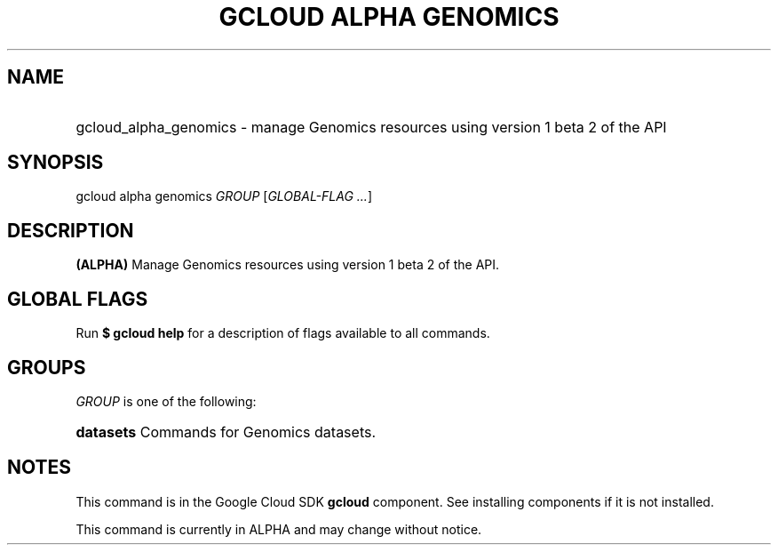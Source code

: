 .TH "GCLOUD ALPHA GENOMICS" "1" "" "" ""
.ie \n(.g .ds Aq \(aq
.el       .ds Aq '
.nh
.ad l
.SH "NAME"
.HP
gcloud_alpha_genomics \- manage Genomics resources using version 1 beta 2 of the API
.SH "SYNOPSIS"
.sp
gcloud alpha genomics \fIGROUP\fR [\fIGLOBAL\-FLAG \&...\fR]
.SH "DESCRIPTION"
.sp
\fB(ALPHA)\fR Manage Genomics resources using version 1 beta 2 of the API\&.
.SH "GLOBAL FLAGS"
.sp
Run \fB$ \fR\fBgcloud\fR\fB help\fR for a description of flags available to all commands\&.
.SH "GROUPS"
.sp
\fIGROUP\fR is one of the following:
.HP
\fBdatasets\fR
Commands for Genomics datasets\&.
.RE
.SH "NOTES"
.sp
This command is in the Google Cloud SDK \fBgcloud\fR component\&. See installing components if it is not installed\&.
.sp
This command is currently in ALPHA and may change without notice\&.
